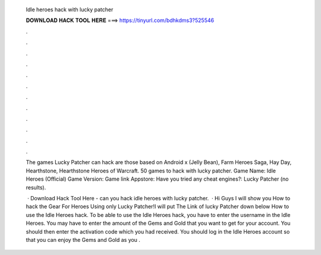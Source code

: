   Idle heroes hack with lucky patcher
  
  
  
  𝐃𝐎𝐖𝐍𝐋𝐎𝐀𝐃 𝐇𝐀𝐂𝐊 𝐓𝐎𝐎𝐋 𝐇𝐄𝐑𝐄 ===> https://tinyurl.com/bdhkdms3?525546
  
  
  
  .
  
  
  
  .
  
  
  
  .
  
  
  
  .
  
  
  
  .
  
  
  
  .
  
  
  
  .
  
  
  
  .
  
  
  
  .
  
  
  
  .
  
  
  
  .
  
  
  
  .
  
  The games Lucky Patcher can hack are those based on Android x (Jelly Bean), Farm Heroes Saga, Hay Day, Hearthstone, Hearthstone Heroes of Warcraft. 50 games to hack with lucky patcher. Game Name: Idle Heroes (Official) Game Version: Game link Appstore: Have you tried any cheat engines?: Lucky Patcher (no results).
  
   · Download Hack Tool Here -  can you hack idle heroes with lucky patcher.  · Hi Guys I will show you How to hack the Gear For Heroes Using only Lucky Patcher!I will put The Link of lucky Patcher down below How to use the Idle Heroes hack. To be able to use the Idle Heroes hack, you have to enter the username in the Idle Heroes. You may have to enter the amount of the Gems and Gold that you want to get for your account. You should then enter the activation code which you had received. You should log in the Idle Heroes account so that you can enjoy the Gems and Gold as you .
